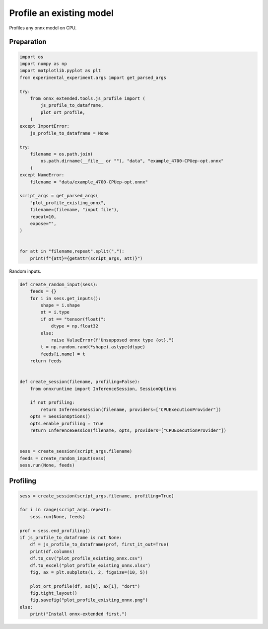 
.. DO NOT EDIT.
.. THIS FILE WAS AUTOMATICALLY GENERATED BY SPHINX-GALLERY.
.. TO MAKE CHANGES, EDIT THE SOURCE PYTHON FILE:
.. "auto_examples/plot_profile_existing_onnx.py"
.. LINE NUMBERS ARE GIVEN BELOW.

.. only:: html

    .. note::
        :class: sphx-glr-download-link-note

        :ref:`Go to the end <sphx_glr_download_auto_examples_plot_profile_existing_onnx.py>`
        to download the full example code

.. rst-class:: sphx-glr-example-title

.. _sphx_glr_auto_examples_plot_profile_existing_onnx.py:


Profile an existing model
=========================

Profiles any onnx model on CPU.

Preparation
+++++++++++

.. GENERATED FROM PYTHON SOURCE LINES 10-42

.. code-block:: Python


    import os
    import numpy as np
    import matplotlib.pyplot as plt
    from experimental_experiment.args import get_parsed_args

    try:
        from onnx_extended.tools.js_profile import (
            js_profile_to_dataframe,
            plot_ort_profile,
        )
    except ImportError:
        js_profile_to_dataframe = None

    try:
        filename = os.path.join(
            os.path.dirname(__file__ or ""), "data", "example_4700-CPUep-opt.onnx"
        )
    except NameError:
        filename = "data/example_4700-CPUep-opt.onnx"

    script_args = get_parsed_args(
        "plot_profile_existing_onnx",
        filename=(filename, "input file"),
        repeat=10,
        expose="",
    )


    for att in "filename,repeat".split(","):
        print(f"{att}={getattr(script_args, att)}")





.. rst-class:: sphx-glr-script-out

 .. code-block:: none

    filename=data/example_4700-CPUep-opt.onnx
    repeat=10




.. GENERATED FROM PYTHON SOURCE LINES 43-44

Random inputs.

.. GENERATED FROM PYTHON SOURCE LINES 44-75

.. code-block:: Python



    def create_random_input(sess):
        feeds = {}
        for i in sess.get_inputs():
            shape = i.shape
            ot = i.type
            if ot == "tensor(float)":
                dtype = np.float32
            else:
                raise ValueError(f"Unsupposed onnx type {ot}.")
            t = np.random.rand(*shape).astype(dtype)
            feeds[i.name] = t
        return feeds


    def create_session(filename, profiling=False):
        from onnxruntime import InferenceSession, SessionOptions

        if not profiling:
            return InferenceSession(filename, providers=["CPUExecutionProvider"])
        opts = SessionOptions()
        opts.enable_profiling = True
        return InferenceSession(filename, opts, providers=["CPUExecutionProvider"])


    sess = create_session(script_args.filename)
    feeds = create_random_input(sess)
    sess.run(None, feeds)






.. rst-class:: sphx-glr-script-out

 .. code-block:: none


    [array([[0.6036851 , 0.08978011, 0.01148821, ..., 0.32305488, 0.6963321 ,
            0.77759457],
           [0.44899774, 0.03618258, 0.97806996, ..., 0.9657207 , 0.995928  ,
            0.9129241 ],
           [0.9651198 , 0.4629508 , 0.1357251 , ..., 0.76510674, 0.60882586,
            0.08878591],
           ...,
           [0.29031998, 0.6816627 , 0.5491646 , ..., 0.39926267, 0.8822937 ,
            0.87205297],
           [0.47702494, 0.5064091 , 0.2047826 , ..., 0.7575682 , 0.9178523 ,
            0.7669526 ],
           [0.27173397, 0.5813077 , 0.14376175, ..., 0.9882583 , 0.6606377 ,
            0.7207539 ]], dtype=float32), array([[0.45693806, 0.3295989 , 0.17438129, ..., 0.6495158 , 0.18333729,
            0.29189077],
           [0.34263897, 0.5520489 , 0.30869704, ..., 0.6385462 , 0.88063884,
            0.21461526],
           [0.81695205, 0.33698165, 0.5750813 , ..., 0.3869438 , 0.22512196,
            0.98016137],
           ...,
           [0.48952314, 0.9011819 , 0.75287366, ..., 0.01309267, 0.33156252,
            0.08233298],
           [0.37311268, 0.6494535 , 0.48879063, ..., 0.44751084, 0.47768953,
            0.9633248 ],
           [0.75705916, 0.6096879 , 0.10296013, ..., 0.3709951 , 0.98013544,
            0.0051489 ]], dtype=float32), array([[0.56204975, 0.02689577, 0.5039214 , ..., 0.15768176, 0.7941031 ,
            0.83888566],
           [0.67305136, 0.7972401 , 0.4661629 , ..., 0.14029521, 0.83568144,
            0.01713219],
           [0.09838615, 0.29439917, 0.1852572 , ..., 0.3284441 , 0.3759471 ,
            0.41751587],
           ...,
           [0.68589705, 0.26021683, 0.10168821, ..., 0.29603317, 0.69422865,
            0.23870349],
           [0.85724473, 0.8034891 , 0.91822404, ..., 0.31472096, 0.98525596,
            0.41002014],
           [0.8417655 , 0.27943817, 0.91583806, ..., 0.440922  , 0.3857148 ,
            0.8827027 ]], dtype=float32), array([[[[7.2837768, 7.4703517, 7.9233565, ..., 8.621268 , 7.6951756,
              7.520347 ],
             [7.4891663, 7.8429275, 8.508079 , ..., 7.370308 , 6.273216 ,
              6.3773203],
             [8.097989 , 6.3815365, 7.7875295, ..., 8.634732 , 7.976128 ,
              7.4696074],
             ...,
             [5.9984426, 6.043802 , 6.3579583, ..., 6.593217 , 7.3545976,
              7.818921 ],
             [5.447113 , 5.5531006, 6.1011972, ..., 6.7075777, 7.496029 ,
              6.9494658],
             [6.98823  , 6.380397 , 7.225058 , ..., 7.4742613, 7.719006 ,
              7.600912 ]],

            [[7.1760173, 6.969922 , 6.916301 , ..., 7.7601547, 7.0258775,
              7.0527453],
             [6.543208 , 7.83482  , 6.9741707, ..., 7.118996 , 6.448987 ,
              5.8886123],
             [6.731884 , 6.874882 , 7.5325747, ..., 7.698364 , 7.3293433,
              7.8278785],
             ...,
             [6.433748 , 5.8955   , 5.461887 , ..., 6.327452 , 7.0561647,
              7.6026697],
             [5.1209283, 4.5882483, 5.471854 , ..., 6.3803425, 6.76953  ,
              6.3086443],
             [5.950395 , 6.3316836, 6.904038 , ..., 7.7687464, 7.558104 ,
              5.733047 ]],

            [[7.071969 , 6.6530323, 6.377079 , ..., 7.165679 , 6.662589 ,
              6.6552906],
             [6.3782463, 6.8324575, 7.4140797, ..., 7.1211557, 6.267277 ,
              5.930995 ],
             [6.2969713, 6.5806284, 7.0665064, ..., 7.778982 , 6.894369 ,
              6.8446045],
             ...,
             [6.3690996, 5.136484 , 5.2924395, ..., 6.3290396, 7.0290422,
              7.696007 ],
             [5.6303015, 5.1261024, 5.6216965, ..., 6.183816 , 7.187978 ,
              6.120989 ],
             [5.596114 , 6.526    , 6.6997433, ..., 6.878639 , 7.0212317,
              5.8738413]],

            ...,

            [[6.8288093, 5.5379186, 7.3195443, ..., 8.134382 , 6.9902   ,
              6.584599 ],
             [5.928798 , 6.950006 , 6.6206408, ..., 6.9897265, 6.5135365,
              6.7617946],
             [5.940836 , 6.6713967, 7.01965  , ..., 6.818011 , 6.7057977,
              7.0420356],
             ...,
             [5.830525 , 4.7336535, 6.03979  , ..., 6.4050694, 6.8999114,
              6.440472 ],
             [5.103546 , 4.6204963, 5.297385 , ..., 6.705049 , 6.5469985,
              5.979968 ],
             [5.959171 , 5.3152256, 5.53623  , ..., 7.339925 , 7.243483 ,
              6.057599 ]],

            [[6.818566 , 5.921786 , 6.9789553, ..., 7.8440633, 6.8925967,
              7.6127133],
             [6.492689 , 6.628954 , 7.9654913, ..., 7.0879226, 5.999384 ,
              6.699539 ],
             [6.103503 , 7.280075 , 7.134378 , ..., 7.8144283, 6.8732033,
              6.6601715],
             ...,
             [5.662463 , 5.8157535, 6.4215126, ..., 7.2694874, 8.213273 ,
              7.370152 ],
             [5.088153 , 6.376469 , 5.7222433, ..., 6.1642404, 6.590859 ,
              6.7733626],
             [6.2324176, 6.620452 , 6.029947 , ..., 6.8664827, 7.59548  ,
              7.005132 ]],

            [[7.311255 , 7.540045 , 7.9417977, ..., 9.358401 , 8.189809 ,
              8.36306  ],
             [7.679027 , 7.886585 , 8.350942 , ..., 7.6793985, 6.9107804,
              7.0114675],
             [7.749448 , 6.238317 , 8.370962 , ..., 9.15607  , 8.015438 ,
              7.2822986],
             ...,
             [6.618557 , 6.8155456, 6.7465105, ..., 7.302754 , 8.833122 ,
              8.410613 ],
             [5.39423  , 5.95285  , 6.5979104, ..., 6.9046044, 7.5727916,
              6.5781317],
             [6.910727 , 6.720425 , 7.026198 , ..., 7.9956155, 8.134542 ,
              7.694283 ]]]], dtype=float32), array([[[[  372,   377,   382, ...,   115,   119,   244],
             [  744,   500,   631, ...,   859,   985,   867],
             [  992,   996,  1125, ...,  1228,  1109,  1114],
             ...,
             [13891, 13894, 14270, ..., 14248, 14007, 14008],
             [14511, 14515, 14642, ..., 14496, 14503, 14879],
             [15254, 15259, 14889, ..., 15367, 15369, 15003]],

            [[  375,   377,   257, ...,   114,   119,   368],
             [  620,   501,   507, ...,   983,   984,   867],
             [ 1116,  1371,  1125, ...,  1476,  1110,  1112],
             ...,
             [13891, 14017, 14021, ..., 14248, 14007, 14008],
             [14510, 14513, 14766, ..., 14496, 14503, 14879],
             [15255, 15259, 15260, ..., 15243, 15369, 15003]],

            [[  375,   129,   381, ...,   361,   118,   368],
             [  620,   500,   505, ...,   983,   984,   866],
             [  992,  1371,  1373, ...,  1107,  1108,  1114],
             ...,
             [13891, 13895, 14270, ..., 14248, 14255, 14008],
             [14511, 14763, 14766, ..., 14620, 14503, 14879],
             [15254, 15259, 15261, ..., 15119, 15369, 15003]],

            ...,

            [[  127,     6,   381, ...,   237,   119,   121],
             [  744,   501,   629, ...,   983,   986,   988],
             [ 1117,  1123,  1375, ...,  1478,  1110,  1112],
             ...,
             [14138, 13893, 13896, ..., 14372, 14007, 14008],
             [14385, 14639, 14642, ..., 14744, 14503, 14755],
             [14880, 15259, 15260, ..., 15367, 15370, 15373]],

            [[  372,   129,   258, ...,   114,   116,   120],
             [  744,   501,   505, ...,   859,   984,   866],
             [  993,  1123,  1249, ...,  1229,  1109,  1114],
             ...,
             [13890, 14017, 14269, ..., 14248, 14007, 14008],
             [14511, 14639, 14395, ..., 14744, 14501, 14755],
             [14880, 15135, 15013, ..., 15367, 15244, 15126]],

            [[  375,   253,   134, ...,   115,   117,   120],
             [  744,   502,   505, ...,   983,   861,   866],
             [  992,  1120,  1125, ...,  1228,  1110,  1360],
             ...,
             [13891, 14016, 14270, ..., 14373, 14007, 14008],
             [14508, 14514, 14642, ..., 14496, 14503, 14879],
             [15007, 15259, 15260, ..., 15367, 15369, 15126]]]], dtype=int64), array([[8.650833, 8.729345, 7.956744, ..., 8.353842, 9.102577, 8.833122]],
          dtype=float32), array([[119173.87, 119178.26, 120088.93, ..., 119113.76, 119637.62,
            119528.75]], dtype=float32), array([[61590264., 62068728., 61544056., 59653840., 59495720., 61737968.,
            63729524., 60257568., 59921628., 62288416., 59223340., 59715788.,
            59208312., 61928000., 62810752., 60537360., 63521168., 61400156.,
            62194752., 62053316., 60942128., 62004464., 60969808., 60588592.,
            62198680., 60894672., 64113592., 60984168., 62555712., 61341208.,
            60378216., 62627016., 63475896., 59299352., 63861096., 61844568.,
            61077080., 62082928., 61557392., 62121044., 62486620., 62682488.,
            62520152., 62500544., 60843160., 60194488., 62809720., 60365152.,
            60791856., 60753400., 62557968., 61231744., 62218216., 60750792.,
            61677764., 62200272., 61380148., 63438856., 61180552., 62423000.,
            61553708., 61095732., 61623500., 62465640., 61329620., 62796360.,
            60708696., 60576828., 61921776., 61960684., 63116952., 61137840.,
            61674832., 61246304., 62417512., 63408960., 61148432., 62524616.,
            60888940., 61225280., 61138176., 63701000., 63135208., 61141608.,
            62517672., 61555488., 60353264., 61582904., 59744588., 58933284.,
            62007208., 60380000., 61010452., 59595804., 62078520., 60619212.,
            59409620., 62927344., 62172448., 62613192., 60793888., 60679248.,
            61023888., 62226640., 62291168., 59852604., 63676816., 60031248.,
            61312256., 62656952., 60511096., 61773680., 60987896., 60560124.,
            60244468., 61193640., 60259240., 62053728., 62961160., 60455108.,
            59864420., 59506628., 62237088., 59752152., 61627416., 60567968.,
            60022512., 60986968.]], dtype=float32), array([[3.7709827e+09, 3.7108242e+09, 4.0348221e+09, 3.7143547e+09,
            3.9196751e+09, 3.7729027e+09, 3.7935485e+09, 3.7872883e+09,
            3.9031578e+09, 4.0057871e+09]], dtype=float32)]



.. GENERATED FROM PYTHON SOURCE LINES 76-78

Profiling
+++++++++

.. GENERATED FROM PYTHON SOURCE LINES 78-97

.. code-block:: Python


    sess = create_session(script_args.filename, profiling=True)

    for i in range(script_args.repeat):
        sess.run(None, feeds)

    prof = sess.end_profiling()
    if js_profile_to_dataframe is not None:
        df = js_profile_to_dataframe(prof, first_it_out=True)
        print(df.columns)
        df.to_csv("plot_profile_existing_onnx.csv")
        df.to_excel("plot_profile_existing_onnx.xlsx")
        fig, ax = plt.subplots(1, 2, figsize=(10, 5))

        plot_ort_profile(df, ax[0], ax[1], "dort")
        fig.tight_layout()
        fig.savefig("plot_profile_existing_onnx.png")
    else:
        print("Install onnx-extended first.")



.. image-sg:: /auto_examples/images/sphx_glr_plot_profile_existing_onnx_001.png
   :alt: dort, n occurences
   :srcset: /auto_examples/images/sphx_glr_plot_profile_existing_onnx_001.png
   :class: sphx-glr-single-img


.. rst-class:: sphx-glr-script-out

 .. code-block:: none

    Index(['cat', 'pid', 'tid', 'dur', 'ts', 'ph', 'name', 'args_op_name',
           'op_name', 'args_thread_scheduling_stats', 'args_output_size',
           'args_parameter_size', 'args_activation_size', 'args_node_index',
           'args_provider', 'event_name', 'iteration', 'it==0'],
          dtype='object')





.. rst-class:: sphx-glr-timing

   **Total running time of the script:** (0 minutes 5.953 seconds)


.. _sphx_glr_download_auto_examples_plot_profile_existing_onnx.py:

.. only:: html

  .. container:: sphx-glr-footer sphx-glr-footer-example

    .. container:: sphx-glr-download sphx-glr-download-jupyter

      :download:`Download Jupyter notebook: plot_profile_existing_onnx.ipynb <plot_profile_existing_onnx.ipynb>`

    .. container:: sphx-glr-download sphx-glr-download-python

      :download:`Download Python source code: plot_profile_existing_onnx.py <plot_profile_existing_onnx.py>`


.. only:: html

 .. rst-class:: sphx-glr-signature

    `Gallery generated by Sphinx-Gallery <https://sphinx-gallery.github.io>`_
